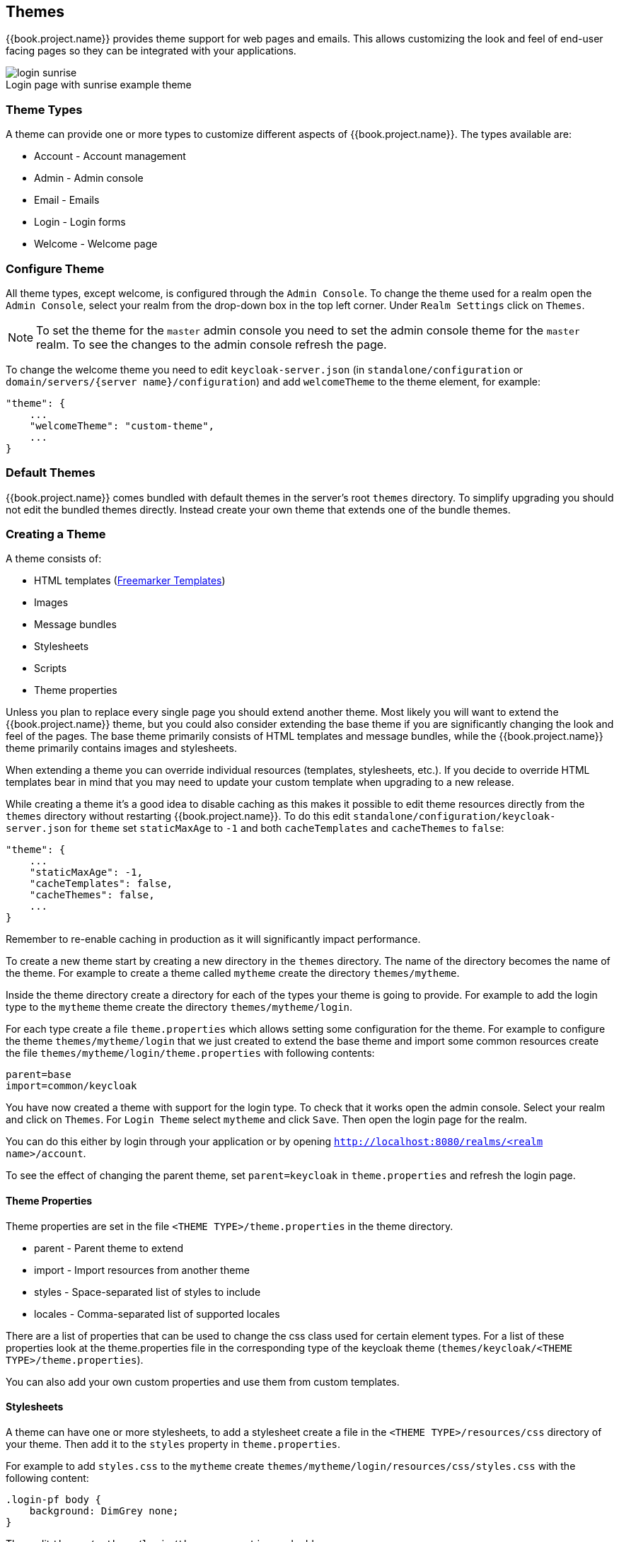 [[_themes]]
== Themes

{{book.project.name}} provides theme support for web pages and emails. This allows customizing the look and feel of end-user facing pages so they can be
integrated with your applications.

image::../images/login-sunrise.png[caption="",title="Login page with sunrise example theme"]

=== Theme Types

A theme can provide one or more types to customize different aspects of {{book.project.name}}. The types available are:

* Account - Account management
* Admin - Admin console
* Email - Emails
* Login - Login forms
* Welcome - Welcome page

=== Configure Theme

All theme types, except welcome, is configured through the `Admin Console`. To change the theme used for a realm open the `Admin Console`, select
your realm from the drop-down box in the top left corner. Under `Realm Settings` click on `Themes`.

NOTE: To set the theme for the `master` admin console you need to set the admin console theme for the `master` realm. To see the changes to the admin console
refresh the page.

To change the welcome theme you need to edit `keycloak-server.json` (in `standalone/configuration` or `domain/servers/{server name}/configuration`) and add `welcomeTheme` to the theme element, for example: 

[source,json]
----
"theme": {
    ...
    "welcomeTheme": "custom-theme",
    ...
}
----

=== Default Themes

{{book.project.name}} comes bundled with default themes in the server's root `themes` directory. To simplify upgrading you should not edit the bundled themes
directly. Instead create your own theme that extends one of the bundle themes.

=== Creating a Theme

A theme consists of: 

* HTML templates (http://freemarker.org[Freemarker Templates])
* Images
* Message bundles
* Stylesheets
* Scripts
* Theme properties

Unless you plan to replace every single page you should extend another theme. Most likely you will want to extend the {{book.project.name}} theme, but you could also
consider extending the base theme if you are significantly changing the look and feel of the pages. The base theme primarily consists of HTML templates and
message bundles, while the {{book.project.name}} theme primarily contains images and stylesheets.

When extending a theme you can override individual resources (templates, stylesheets, etc.). If you decide to override HTML templates bear in mind that you may
need to update your custom template when upgrading to a new release.

While creating a theme it's a good idea to disable caching as this makes it possible to edit theme resources directly from the `themes` directory without
restarting {{book.project.name}}. To do this edit `standalone/configuration/keycloak-server.json` for `theme` set `staticMaxAge` to `-1` and both
`cacheTemplates` and `cacheThemes` to `false`:

[source,json]
----
"theme": {
    ...
    "staticMaxAge": -1,
    "cacheTemplates": false,
    "cacheThemes": false,
    ...
}
----

Remember to re-enable caching in production as it will significantly impact performance. 

To create a new theme start by creating a new directory in the `themes` directory. The name of the directory becomes the name of the theme. For example to
create a theme called `mytheme` create the directory `themes/mytheme`.

Inside the theme directory create a directory for each of the types your theme is going to provide. For example to add the login type to the `mytheme`
theme create the directory `themes/mytheme/login`.

For each type create a file `theme.properties` which allows setting some configuration for the theme. For example to configure the theme `themes/mytheme/login`
that we just created to extend the base theme and import some common resources create the file `themes/mytheme/login/theme.properties` with following contents:

[source]
----
parent=base
import=common/keycloak
----

You have now created a theme with support for the login type. To check that it works open the admin console. Select your realm and click on `Themes`.
For `Login Theme` select `mytheme` and click `Save`. Then open the login page for the realm.

You can do this either by login through your application or by opening `http://localhost:8080/realms/<realm name>/account`. 

To see the effect of changing the parent theme, set `parent=keycloak` in `theme.properties` and refresh the login page.

==== Theme Properties

Theme properties are set in the file `<THEME TYPE>/theme.properties` in the theme directory.

* parent - Parent theme to extend
* import - Import resources from another theme
* styles - Space-separated list of styles to include
* locales - Comma-separated list of supported locales

There are a list of properties that can be used to change the css class used for certain element types. For a list of these properties look at the theme.properties
file in the corresponding type of the keycloak theme (`themes/keycloak/<THEME TYPE>/theme.properties`).

You can also add your own custom properties and use them from custom templates.

==== Stylesheets

A theme can have one or more stylesheets, to add a stylesheet create a file in the `<THEME TYPE>/resources/css` directory of your theme. Then add it to the `styles`
property in `theme.properties`.

For example to add `styles.css` to the `mytheme` create `themes/mytheme/login/resources/css/styles.css` with the following content:

[source,css]
----
.login-pf body {
    background: DimGrey none;
}
----

Then edit `themes/mytheme/login/theme.properties` and add:

[source]
----
styles=css/styles.css
----

To see the changes open the login page for your realm. You will notice that the only styles being applied are those from your custom stylesheet. To include the
styles from the parent theme you need to load the styles from that theme as well. Do this by editing `themes/mytheme/login/theme.properties` and changing `styles`
to:

[source]
----
styles=lib/patternfly/css/patternfly.css lib/zocial/zocial.css css/login.css css/styles.css
----

NOTE: To override styles from the parent stylesheets it's important that your stylesheet is listed last.

==== Scripts

A theme can have one or more scripts, to add a script create a file in the `<THEME TYPE>/resources/js` directory of your theme. Then add it to the `scripts`
property in `theme.properties`.

For example to add `script.js` to the `mytheme` create `themes/mytheme/login/resources/js/script.js` with the following content:

[source,javascript]
----
alert('Hello');
----

Then edit `themes/mytheme/login/theme.properties` and add:

[source]
----
scripts=js/script.js
----

==== Images

To make images available to the theme add them to the `<THEME TYPE>/resources/img` directory of your theme. These can be used from within stylesheets or
directly in HTML templates.

For example to add an image to the `mytheme` copy an image to `themes/mytheme/login/resources/img/image.jpg`.

You can then use this image from within a custom stylesheet with:

[source,css]
----
body {
    background-image: url('../img/image.jpg');
    background-size: cover;
}
----

Or to use directly in HTML templates add the following to a custom HTML template:

[source,html]
----
<img src="${url.resourcesPath}/img/image.jpg">
----

==== Messages

Text in the templates are loaded from message bundles. A theme that extends another theme will inherit all messages from the parents message bundle and you can
override individual messages by adding `<THEME TYPE>/messages/messages_en.properties` to your theme.

For example to replace `Username` on the login form with `Your Username` for the `mytheme` create the file
`themes/mytheme/login/messages/messages_en.properties` with the following content:

[source]
----
usernameOrEmail=Your Username
----

Within a message values like `{0}` and `{1}` are replaced with arguments when the message is used. For example `{0} in `Log in to {0}` is replaced with the name
of the realm.

==== Internationalization

{{book.project.name}} supports internationalization. To enable internationalization for a realm see {{book.adminguide.link}}[{{book.adminguide.name}}]. This
section will describe how you can add your own language.

To add a new language create the file `<THEME TYPE>/messages/messages_<LOCALE>` in the directory of your theme. Then add it to the `locales` property in
`<THEME TYPE>/theme.properties`. For a language to be available to users the realms `login`, `account` and `email` theme has to support the language, so you
need to add your language for those theme types.

For example to add Norwegian translations to the `mytheme` theme create the file `themes/mytheme/login/messages/messages_no.properties` with the
following content:

[source]
----
usernameOrEmail=Brukernavn
password=Passord
----

All messages you don't provide a translation for will use the default English translation.

Then edit `themes/mytheme/login/theme.properties` and add:

[source]
----
locales=en,no
----

You also need to do the same for the `account` and `email` theme types. To do this create `themes/mytheme/account/messages/messages_no.properties` and
`themes/mytheme/email/messages/messages_no.properties`. Leaving these files empty will result in the English messages being used. Then copy
`themes/mytheme/login/theme.properties` to `themes/mytheme/account/theme.properties` and `themes/mytheme/email/theme.properties`.

Finally you need to add a translation for the language selector. This is done by adding a message to the English translation. To do this add the following to
`themes/mytheme/account/messages/messages_en.properties` and `themes/mytheme/login/messages/messages_en.properties`:

[source]
----
locale_no=Norsk
----

==== HTML Templates

{{book.project.name}} uses http://freemarker.org[Freemarker Templates] in order to generate HTML. You can override individual templates in your own theme by
creating `<THEME TYPE>/<TEMPLATE>.ftl`. For a list of templates used see `themes/base/<THEME TYPE>`.

When creating a custom template it is a good idea to copy the template from the base theme to your own theme, then applying the modifications you need. Bear in
mind when upgrading to a new version of {{book.project.name}} you may need to update your custom templates to apply changes to the original template if
applicable.

For example to create a custom login form for the `mytheme` theme copy `themes/base/login/login.ftl` to `themes/mytheme/login` and open it in an editor.
After the first line (<#import ...>) add `<h1>HELLO WORLD!</h1>` like so:

[source,html]
----
<#import "template.ftl" as layout>
<h1>HELLO WORLD!</h1>
...
----

Check out the http://freemarker.org/docs/index.html[FreeMarker Manual] for more details on how to edit templates.

==== Emails

To edit the subject and contents for emails, for example password recovery email, add a message bundle to the `email` type of your theme. Each email used three
messages. One for the subject, one for the plain text body and one for the html body.

To see all emails available take a look at `themes/base/email/messages/messages_en.properties`.

For example to change the password recovery email for the `mytheme` theme create `themes/mytheme/email/messages/messages_en.properties` with the following
content:
[source]
----
passwordResetSubject=My password recovery
passwordResetBody=Reset password link: {0}
passwordResetBodyHtml=<a href="{0}">Reset password</a>
----

=== Deploying Themes

Themes can be deployed to {{book.project.name}} by copying the theme directory to `themes` or it can be deployed as an archive. During development copying the
theme to the `themes` directory, but in production you may want to consider using an `archive`. An `archive` makes it simpler to have a versioned copy of
the theme, especially when you have multiple instances of {{book.project.name}} for example with clustering.

To deploy a theme as an archive you need to create a ZIP archive with the theme resources. You also need to add a file `META/keycloak-themes.json` to the
archive that lists the available themes in the archive as well as what types each theme provides.

For example for the `mytheme` theme create `mytheme.zip` with the contents:

* META-INF/keycloak-themes.json
* theme/mytheme/login/theme.properties
* theme/mytheme/login/login.ftl
* theme/mytheme/login/resources/css/styles.css
* theme/mytheme/login/resources/img/image.png
* theme/mytheme/login/messages/messages_en.properties
* theme/mytheme/email/messages/messages_en.properties

The contents of `META-INF/keycloak-themes.json` in this case would be:

[source]
----
{
    "themes": [{
        "name" : "mytheme",
        "types": [ "login", "email" ]
    }]
}
----

A single archive can contain multiple themes and each theme can support one or more types.

The deploy the archive to {{book.project.name}} you can either manually create a module in `modules` or use the `jboss-cli` command. It's simplest to use
`jboss-cli` as it creates the required directories and module descriptor for you.

To deploy `mytheme.zip` on Linux run:

[source,bash]
----
bin/jboss-cli.sh --command="module add --name=org.example.mytheme --resources=mytheme.zip"
----            

On Windows run:

[source]
----
bin\jboss-cli.bat --command="module add --name=org.example.mytheme --resources=mytheme.zip"
----

This command creates `modules/org/example/mytheme/main` directory with the `mytheme.zip` archive and `module.xml`.

To manually create the module create the directory `modules/org/keycloak/example/themes/main`, copy `mytheme.zip` to this directory and create the file
`modules/org/keycloak/example/themes/main/module.xml` with the contents:

[source,xml]
----
<?xml version="1.0" ?>
<module xmlns="urn:jboss:module:1.3" name="org.keycloak.example.themes">
    <resources>
        <resource-root path="theme.zip"/>
    </resources>
</module>
----

You also need to register the module with {{book.project.name}}. This is done by editing `standalone/configuration/keycloak-server.json` and adding the module
to `theme/module/modules`. For example:

[source]
----
[
"theme": {
    ...
    "module": {
        "modules": [ "org.example.mytheme" ]
    }
}
----        

NOTE: If the same theme is deployed to both the `themes` directory and as a module the version in the `themes` directory is used.